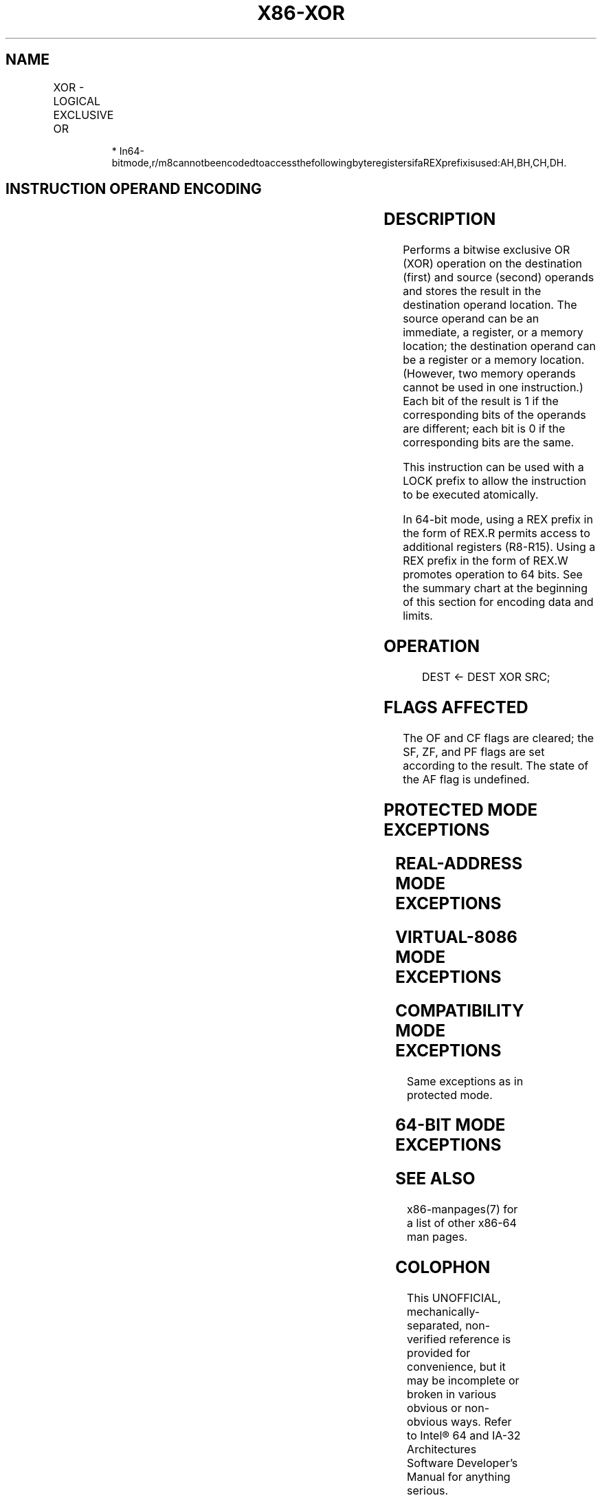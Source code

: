 .nh
.TH "X86-XOR" "7" "May 2019" "TTMO" "Intel x86-64 ISA Manual"
.SH NAME
XOR - LOGICAL EXCLUSIVE OR
.TS
allbox;
l l l l l l 
l l l l l l .
\fB\fCOpcode\fR	\fB\fCInstruction\fR	\fB\fCOp/En\fR	\fB\fC64\-Bit Mode\fR	\fB\fCCompat/Leg Mode\fR	\fB\fCDescription\fR
34 ib	XOR AL, imm8	I	Valid	Valid	AL XOR imm8.
35 iw	XOR AX, imm16	I	Valid	Valid	AX XOR imm16.
35 id	XOR EAX, imm32	I	Valid	Valid	EAX XOR imm32.
REX.W + 35 id	XOR RAX, imm32	I	Valid	N.E.	RAX XOR imm32 (sign\-extended).
80 /6 ib	XOR r/m8, imm8	MI	Valid	Valid	imm8.
REX + 80 /6 ib	XOR r/m8*, imm8	MI	Valid	N.E.	imm8.
81 /6 iw	XOR r/m16, imm16	MI	Valid	Valid	imm16.
81 /6 id	XOR r/m32, imm32	MI	Valid	Valid	imm32.
REX.W + 81 /6 id	XOR r/m64, imm32	MI	Valid	N.E.	imm32 (sign\-extended).
83 /6 ib	XOR r/m16, imm8	MI	Valid	Valid	imm8 (sign\-extended).
83 /6 ib	XOR r/m32, imm8	MI	Valid	Valid	imm8 (sign\-extended).
REX.W + 83 /6 ib	XOR r/m64, imm8	MI	Valid	N.E.	imm8 (sign\-extended).
30 /r	XOR r/m8, r8	MR	Valid	Valid	r8.
REX + 30 /r	XOR r/m8*, r8*	MR	Valid	N.E.	r8.
31 /r	XOR r/m16, r16	MR	Valid	Valid	r16.
31 /r	XOR r/m32, r32	MR	Valid	Valid	r32.
REX.W + 31 /r	XOR r/m64, r64	MR	Valid	N.E.	r64.
32 /r	XOR r8, r/m8	RM	Valid	Valid	r/m8.
REX + 32 /r	XOR r8*, r/m8*	RM	Valid	N.E.	r/m8.
33 /r	XOR r16, r/m16	RM	Valid	Valid	r/m16.
33 /r	XOR r32, r/m32	RM	Valid	Valid	r/m32.
REX.W + 33 /r	XOR r64, r/m64	RM	Valid	N.E.	r/m64.
.TE

.PP
.RS

.PP
*
In64\-bitmode,r/m8cannotbeencodedtoaccessthefollowingbyteregistersifaREXprefixisused:AH,BH,CH,DH.

.RE

.SH INSTRUCTION OPERAND ENCODING
.TS
allbox;
l l l l l 
l l l l l .
Op/En	Operand 1	Operand 2	Operand 3	Operand 4
I	AL/AX/EAX/RAX	imm8/16/32	NA	NA
MI	ModRM:r/m (r, w)	imm8/16/32	NA	NA
MR	ModRM:r/m (r, w)	ModRM:reg (r)	NA	NA
RM	ModRM:reg (r, w)	ModRM:r/m (r)	NA	NA
.TE

.SH DESCRIPTION
.PP
Performs a bitwise exclusive OR (XOR) operation on the destination
(first) and source (second) operands and stores the result in the
destination operand location. The source operand can be an immediate, a
register, or a memory location; the destination operand can be a
register or a memory location. (However, two memory operands cannot be
used in one instruction.) Each bit of the result is 1 if the
corresponding bits of the operands are different; each bit is 0 if the
corresponding bits are the same.

.PP
This instruction can be used with a LOCK prefix to allow the instruction
to be executed atomically.

.PP
In 64\-bit mode, using a REX prefix in the form of REX.R permits access
to additional registers (R8\-R15). Using a REX prefix in the form of
REX.W promotes operation to 64 bits. See the summary chart at the
beginning of this section for encoding data and limits.

.SH OPERATION
.PP
.RS

.nf
DEST ← DEST XOR SRC;

.fi
.RE

.SH FLAGS AFFECTED
.PP
The OF and CF flags are cleared; the SF, ZF, and PF flags are set
according to the result. The state of the AF flag is undefined.

.SH PROTECTED MODE EXCEPTIONS
.TS
allbox;
l l 
l l .
#GP(0)	T{
If the destination operand points to a non\-writable segment.
T}
	T{
If a memory operand effective address is outside the CS, DS, ES, FS, or GS segment limit.
T}
	T{
If the DS, ES, FS, or GS register contains a NULL segment selector.
T}
#SS(0)	T{
If a memory operand effective address is outside the SS segment limit.
T}
#PF(fault\-code)	If a page fault occurs.
#AC(0)	T{
If alignment checking is enabled and an unaligned memory reference is made while the current privilege level is 3.
T}
#UD	T{
If the LOCK prefix is used but the destination is not a memory operand.
T}
.TE

.SH REAL\-ADDRESS MODE EXCEPTIONS
.TS
allbox;
l l 
l l .
#GP	T{
If a memory operand effective address is outside the CS, DS, ES, FS, or GS segment limit.
T}
#SS	T{
If a memory operand effective address is outside the SS segment limit.
T}
#UD	T{
If the LOCK prefix is used but the destination is not a memory operand.
T}
.TE

.SH VIRTUAL\-8086 MODE EXCEPTIONS
.TS
allbox;
l l 
l l .
#GP(0)	T{
If a memory operand effective address is outside the CS, DS, ES, FS, or GS segment limit.
T}
#SS(0)	T{
If a memory operand effective address is outside the SS segment limit.
T}
#PF(fault\-code)	If a page fault occurs.
#AC(0)	T{
If alignment checking is enabled and an unaligned memory reference is made.
T}
#UD	T{
If the LOCK prefix is used but the destination is not a memory operand.
T}
.TE

.SH COMPATIBILITY MODE EXCEPTIONS
.PP
Same exceptions as in protected mode.

.SH 64\-BIT MODE EXCEPTIONS
.TS
allbox;
l l 
l l .
#SS(0)	T{
If a memory address referencing the SS segment is in a non\-canonical form.
T}
#GP(0)	T{
If the memory address is in a non\-canonical form.
T}
#PF(fault\-code)	If a page fault occurs.
#AC(0)	T{
If alignment checking is enabled and an unaligned memory reference is made while the current privilege level is 3.
T}
#UD	T{
If the LOCK prefix is used but the destination is not a memory operand.
T}
.TE

.SH SEE ALSO
.PP
x86\-manpages(7) for a list of other x86\-64 man pages.

.SH COLOPHON
.PP
This UNOFFICIAL, mechanically\-separated, non\-verified reference is
provided for convenience, but it may be incomplete or broken in
various obvious or non\-obvious ways. Refer to Intel® 64 and IA\-32
Architectures Software Developer’s Manual for anything serious.

.br
This page is generated by scripts; therefore may contain visual or semantical bugs. Please report them (or better, fix them) on https://github.com/ttmo-O/x86-manpages.

.br
Copyleft TTMO 2020 (Turkish Unofficial Chamber of Reverse Engineers - https://ttmo.re).
